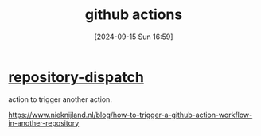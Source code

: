 #+title:      github actions
#+date:       [2024-09-15 Sun 16:59]
#+filetags:   :github:
#+identifier: 20240915T165950

* [[https://github.com/marketplace/actions/repository-dispatch][repository-dispatch]]
action to trigger another action.

https://www.nieknijland.nl/blog/how-to-trigger-a-github-action-workflow-in-another-repository
